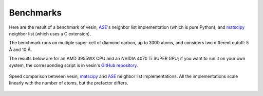 .. _benchmarks:

Benchmarks
==========

Here are the result of a benchmark of vesin, `ASE`_'s neighbor list
implementation (which is pure Python), and `matscipy`_ neighbor list (which uses
a C extension).

The benchmark runs on multiple super-cell of diamond carbon, up to 3000 atoms,
and considers two different cutoff: 5 Å and 10 Å.

The results below are for an AMD 3955WX CPU and an NVIDIA 4070 Ti SUPER GPU; if
you want to run it on your own system, the corresponding script is in vesin's
`GitHub repository <bench-script_>`_.

.. _ASE: https://wiki.fysik.dtu.dk/ase/index.html
.. _matscipy: http://libatoms.github.io/matscipy/
.. _bench-script: https://github.com/Luthaf/vesin/blob/main/benchmarks/benchmark.py

.. figure:: benchmark.png
    :align: center

    Speed comparison between vesin, `matscipy`_ and `ASE`_ neighbor list
    implementations. All the implementations scale linearly with the number of
    atoms, but the prefactor differs.
